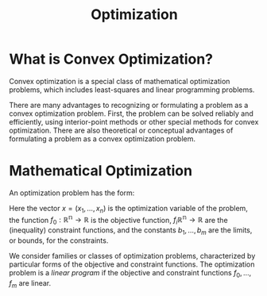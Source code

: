 :PROPERTIES:
:ID:       04f11557-615e-4976-a230-7e6dcdb49632
:END:
#+title: Optimization

* What is Convex Optimization?

Convex optimization is a special class of mathematical optimization
problems, which includes least-squares and linear programming
problems. 

There are many advantages to recognizing or formulating a problem as a
convex optimization problem. First, the problem can be solved reliably
and efficiently, using interior-point methods or other special methods
for convex optimization. There are also theoretical or conceptual
advantages of formulating a problem as a convex optimization problem.

* Mathematical Optimization

An optimization problem has the form:

\begin{align} \label{dfn:optimization}
  &\text{minimize} &f_0(x) \\
  &\text{subject to} &f_i(x) \le b_i, i = 1, \dots, m
\end{align}

Here the vector $x = (x_1, \dots, x_n)$ is the optimization variable
of the problem, the function $f_0 : \mathbb{R^n} \rightarrow
\mathbb{R}$ is the objective function, $f_i \mathbb{R^n} \rightarrow
\mathbb{R}$ are the (inequality) constraint functions, and the
constants $b_1, \dots, b_m$ are the limits, or bounds, for the
constraints.

We consider families or classes of optimization problems,
characterized by particular forms of the objective and constraint
functions. The optimization problem is a /linear program/ if the
objective and constraint functions $f_0, \dots, f_m$ are linear.
